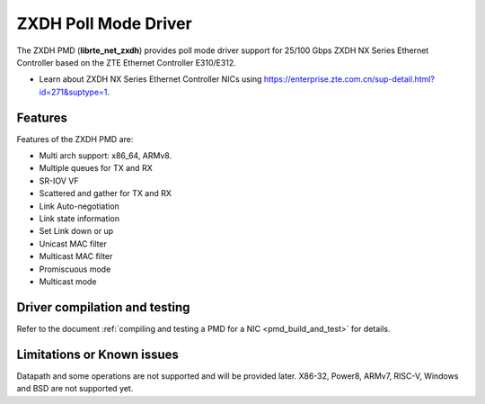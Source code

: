 ..  SPDX-License-Identifier: BSD-3-Clause
    Copyright(c) 2024 ZTE Corporation.

ZXDH Poll Mode Driver
=====================

The ZXDH PMD (**librte_net_zxdh**) provides poll mode driver support
for 25/100 Gbps ZXDH NX Series Ethernet Controller
based on the ZTE Ethernet Controller E310/E312.

- Learn about ZXDH NX Series Ethernet Controller NICs using
  `<https://enterprise.zte.com.cn/sup-detail.html?id=271&suptype=1>`_.


Features
--------

Features of the ZXDH PMD are:

- Multi arch support: x86_64, ARMv8.
- Multiple queues for TX and RX
- SR-IOV VF
- Scattered and gather for TX and RX
- Link Auto-negotiation
- Link state information
- Set Link down or up
- Unicast MAC filter
- Multicast MAC filter
- Promiscuous mode
- Multicast mode


Driver compilation and testing
------------------------------

Refer to the document :ref:`compiling and testing a PMD for a NIC <pmd_build_and_test>`
for details.


Limitations or Known issues
---------------------------

Datapath and some operations are not supported and will be provided later.
X86-32, Power8, ARMv7, RISC-V, Windows and BSD are not supported yet.
